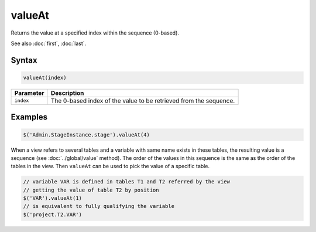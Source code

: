 valueAt
=======

Returns the value at a specified index within the sequence (0-based).

See also :doc:`first`, :doc:`last`.

Syntax
------

.. code-block:: javascript

  valueAt(index)

=============== ============================
Parameter       Description
=============== ============================
``index``       The 0-based index of the value to be retrieved from the sequence.
=============== ============================

Examples
--------

.. code-block:: javascript

  $('Admin.StageInstance.stage').valueAt(4)

When a view refers to several tables and a variable with same name exists in these tables, the resulting value is a sequence (see :doc:`../global/value` method). The order of the values in this sequence is the same as the order of the tables in the view. Then ``valueAt`` can be used to pick the value of a specific table.

.. code-block:: javascript

  // variable VAR is defined in tables T1 and T2 referred by the view
  // getting the value of table T2 by position
  $('VAR').valueAt(1)
  // is equivalent to fully qualifying the variable
  $('project.T2.VAR')
